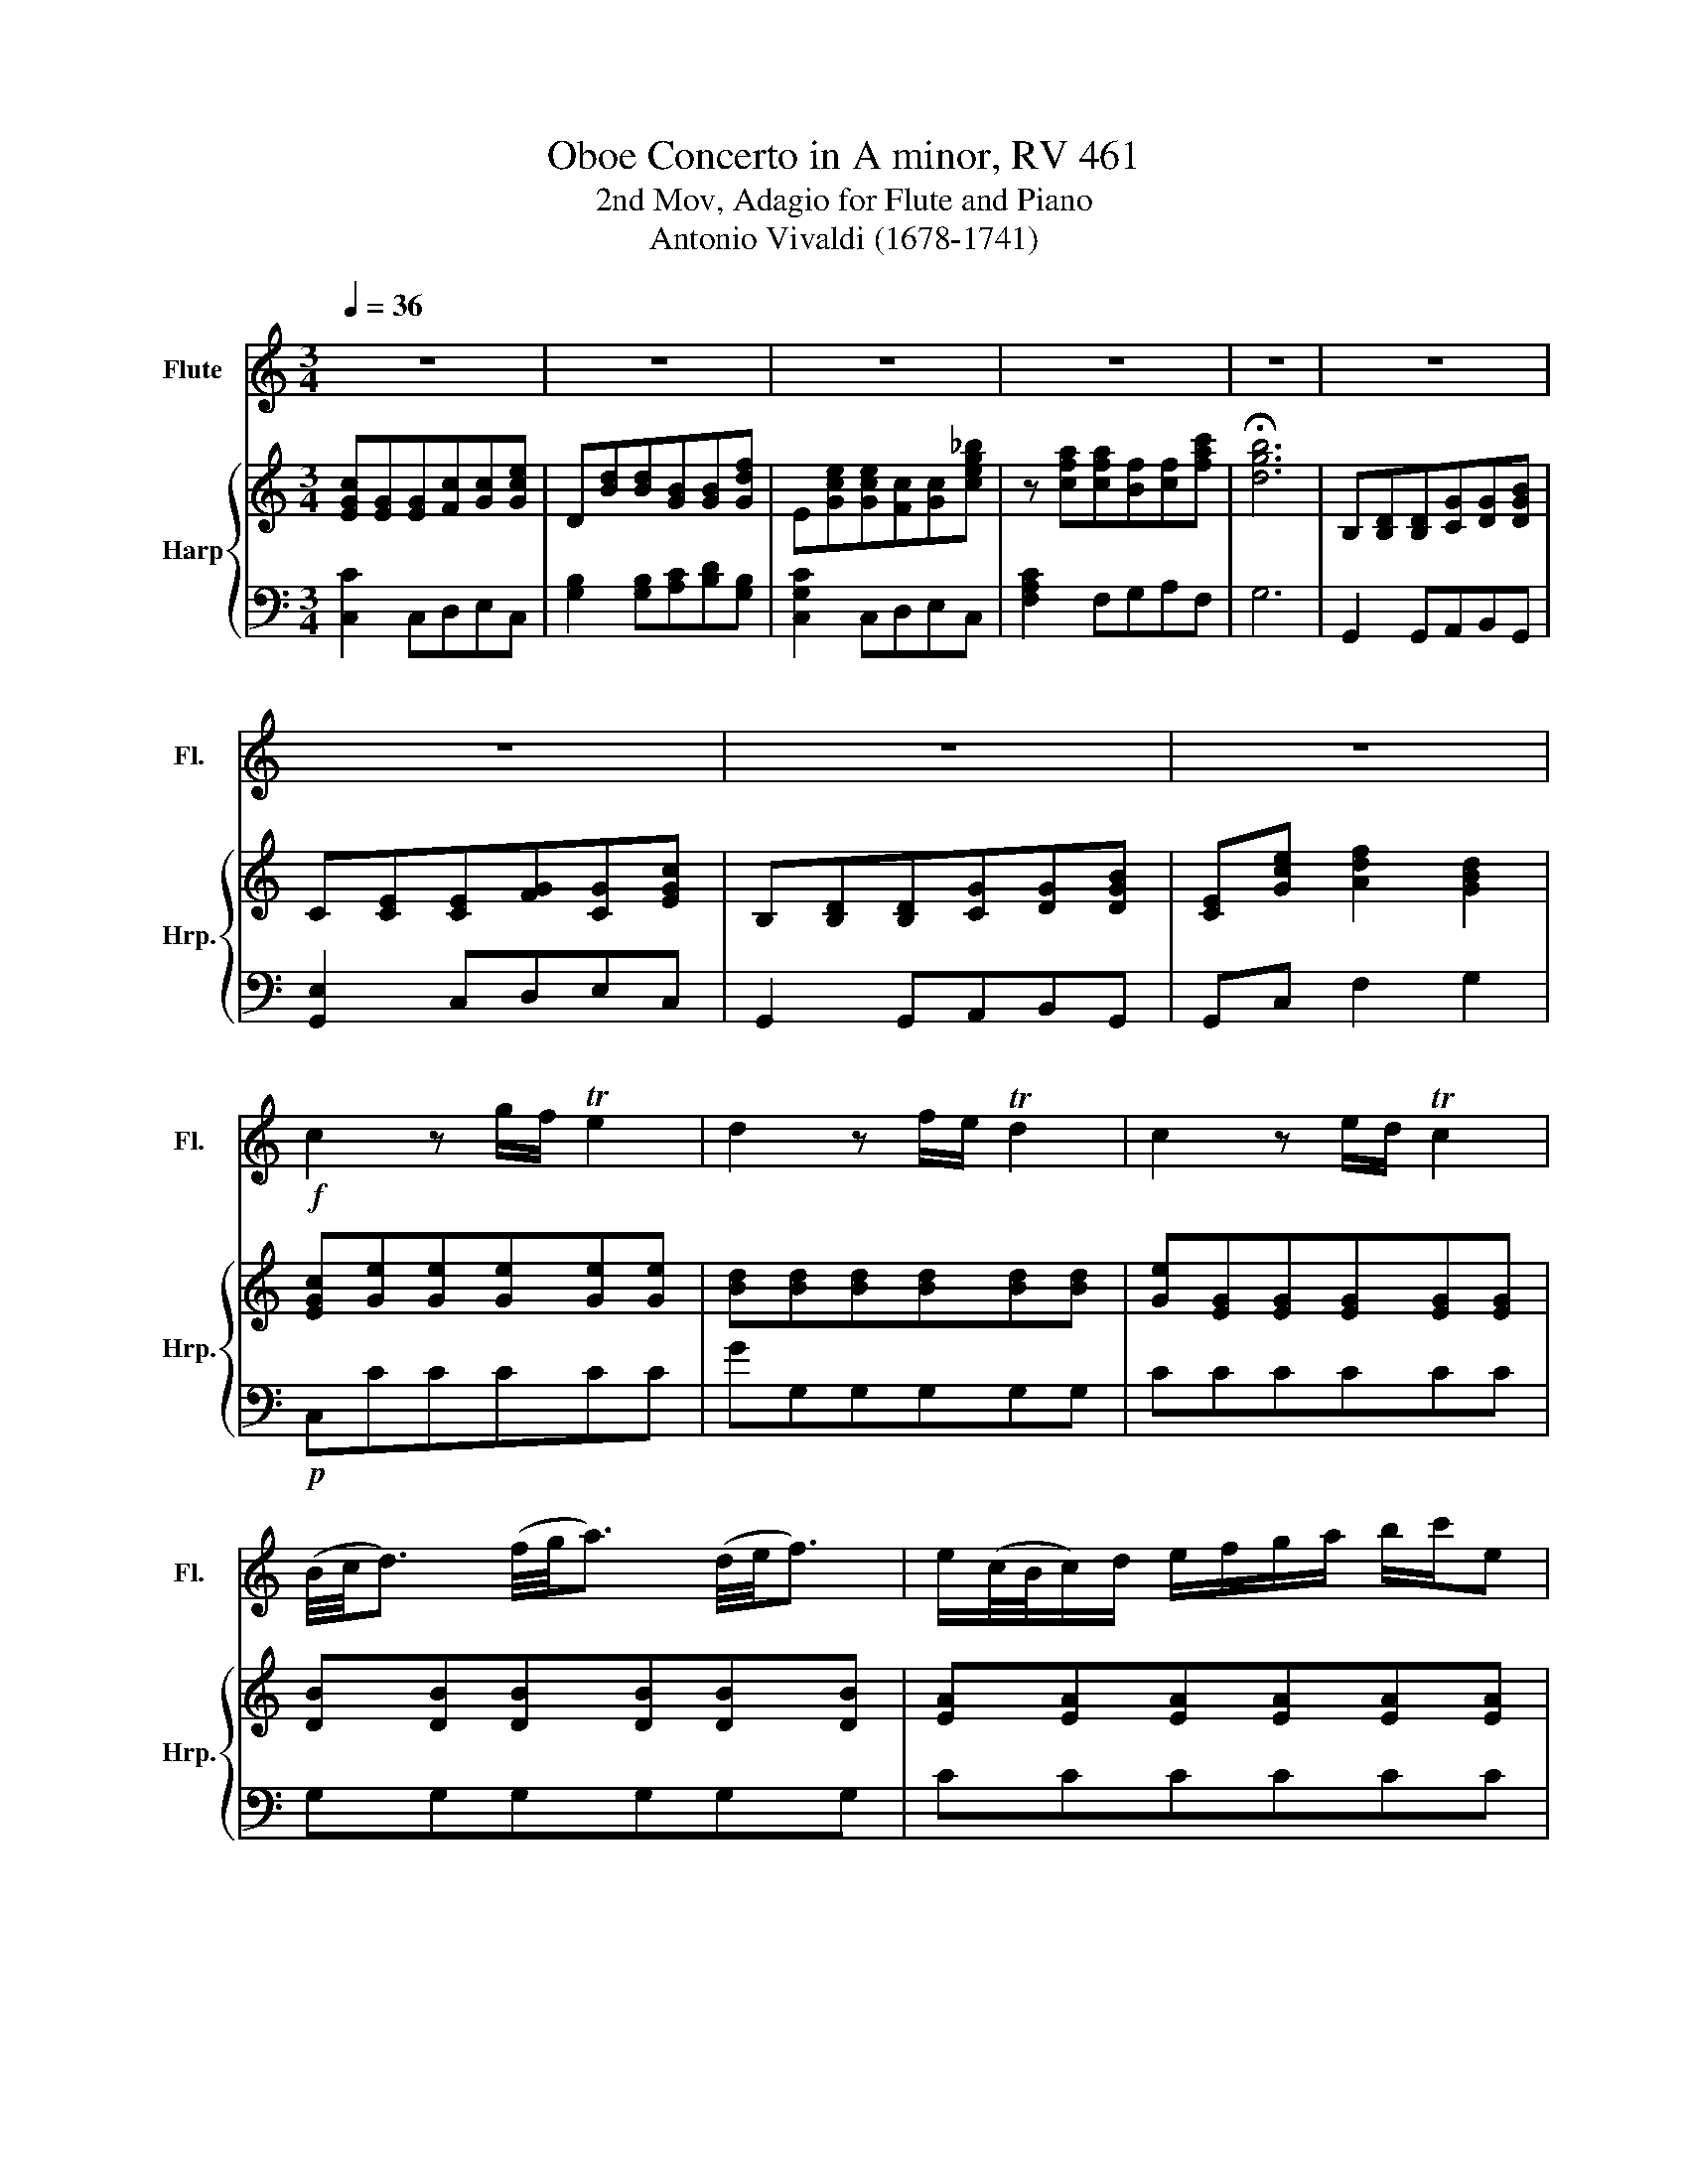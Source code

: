 X:1
T:Oboe Concerto in A minor, RV 461
T:2nd Mov, Adagio for Flute and Piano
T:Antonio Vivaldi (1678-1741)
%%score 1 { 2 | 3 }
L:1/8
Q:1/4=36
M:3/4
K:C
V:1 treble nm="Flute" snm="Fl."
V:2 treble nm="Harp" snm="Hrp."
V:3 bass 
V:1
 z6 | z6 | z6 | z6 | z6 | z6 | z6 | z6 | z6 |!f! c2 z g/f/ Te2 | d2 z f/e/ Td2 | c2 z e/d/ Tc2 | %12
 (B/4c/4d3/2) (f/4g/4a3/2) (d/4e/4f3/2) | e/(c/4B/4c/)d/ e/f/g/a/ b/c'/e | %14
 d-d/4(e/4^f/4g/4) a/g/f/e/ d/c/B/A/ | B/GB/ d/Bd/ g/dg/ | e/ce/ a/ea/ c'/ac'/ | %17
 ^f/df/ a/da/ f/ca/ | g-g/4(d/4e/4^f/4) g-g/4(d/4e/4f/4) g-g/4(d/4e/4f/4) |!mf! g/(B/A/G/) TA3 G | %20
 G2 z d Td-d/4(c/4d/4e/4) | c2 z c Tc-c/4(B/4c/4d/4) | B2 z B (TBB/4)(A/4B/4c/4) | %23
 A2 z/ A/d/e/ f/d/B/A/ | ^G-G/4(^F/4G/4A/4) B-B/4(A/4B/4c/4) (Td3/2c/4B/4) | %25
 (c/4B/4A3/2) z/ A/(A/c/) ((c/e/))(e/f/) | (f/g/a/)g/ f/e/d/c/ B/(d/e/f/) | %27
 e/c/Tc z/ (c/4d/4)(e/d/4c/4) g/(e/d/c/) | d/B/TB z/ (B/4c/4)(d/c/4B/4) g/(d/c/B/) | %29
 e/c/Tc g/c/Tc g/_B/TB | A2 (3z/ (A/B/ (3c/d/e/ (3f/g/a/)a | %31
 (3(B/A/G/) (3(d/c/B/) (3(f/e/d/) (3(d/c/B/) (3(B/A/G/) (3!tenuto!f/!tenuto!e/!tenuto!d/ | ed c4- | %33
 c/4d/4e/4f/4 g/c/ (Td3 c) | c2 z4 | z6 | z6 | z6 |] %38
V:2
 [EGc][EG][EG][Fc][Gc][Gce] | D[Bd][Bd][GB][GB][Gdf] | E[Gce][Gce][Fc][Gc][ceg_b] | %3
 z [cfa][cfa][Bf][cf][fac'] | !fermata![dgb]6 | B,[B,D][B,D][CG][DG][DGB] | %6
 C[CE][CE][FG][CG][EGc] | B,[B,D][B,D][CG][DG][DGB] | [CE][Gce] [Adf]2 [GBd]2 | %9
 [EGc][Ge][Ge][Ge][Ge][Ge] | [Bd][Bd][Bd][Bd][Bd][Bd] | [Ge][EG][EG][EG][EG][EG] | %12
 [DB][DB][DB][DB][DB][DB] | [EA][EA][EA][EA][EA][EA] | [Ad][Ad][Ad][Ad][Ad][Ad] | %15
 [Bd][Bd][Bd][Bd][Bd][Bd] | [Ge][Ge][Ae][Ae][Ac][Ac] | [^FA][FA][FA][FA][FA][FA] | %18
 [DB][DB][DB][DB][DB][DB] | [DB][DB][^FA][FA][FA][FA] | [DB][DB]!p![Bd][Bd][Bd][Bd] | %21
 [Ac][Ac][Ac][Ac][Ac][Ac] | [GB][GB][GB][GB][GB][GB] | [^FA][FA][FA][FA][=Fd][Fd] | %24
 [^GB][GB][GB][GB][GB][GB] | [Ec][Ec][Ec][Ec][Ec]c | [Bd][Bd][Bd][Bd][GB][GB] | %27
 [Ec][Ec][Ec][Ec][ce][ce] | [Bd][Bd][Bd][Bd][GB][GB] | [EG][EG][EG][EG][EG][EG] | %30
 [CA][CA][CA][CA][CA]A | [DB][DB][DB][DB][DB]B | [EG][EG][EG][EG][EG][EG] | %33
 [Ge][Ge][Bd][Bd][Bd][Bd] | [EGc][EG][EG][Fc][Gc][Gce] | D[Bd][Bd][GB][GB][Gdf] | %36
 [Gce]2 [Adf]2 [GBd]2 | [EGc]6 |] %38
V:3
 [C,C]2 C,D,E,C, | [G,B,]2 [G,B,][A,C][B,D][G,B,] | [C,G,C]2 C,D,E,C, | [F,A,C]2 F,G,A,F, | G,6 | %5
 G,,2 G,,A,,B,,G,, | [G,,E,]2 C,D,E,C, | G,,2 G,,A,,B,,G,, | G,,C, F,2 G,2 |!p! C,CCCCC | %10
 GG,G,G,G,G, | CCCCCC | G,G,G,G,G,G, | CCCCCC | ^F,F,F,F,F,F, | G,G,G,G,G,G, | CCCCCC | DDDDDD | %18
 G,G,G,G,G,G, | G,G,DDD,D, | G,G,G,G,G,G, | G,G,^F,F,D,D, | G,G,G,G,G,G, | DDDDDD | EEEEEE | %25
 A,A,A,A,A,A, | G,G,G,G,G,G, | G,G,G,G,G,G, | G,G,G,G,G,G, | CCCCCC |[K:bass] F,F,F,F,F,F, | %31
 G,G,G,G,G,G, | CCCCCC | CCG,G,G,G, | [C,C]2 C,D,E,C, | [G,B,]2 [G,B,][A,C][B,D][G,B,] | %36
 [C,C]2 [F,,F,]2 [G,,G,]2 | [C,,C,]6 |] %38

